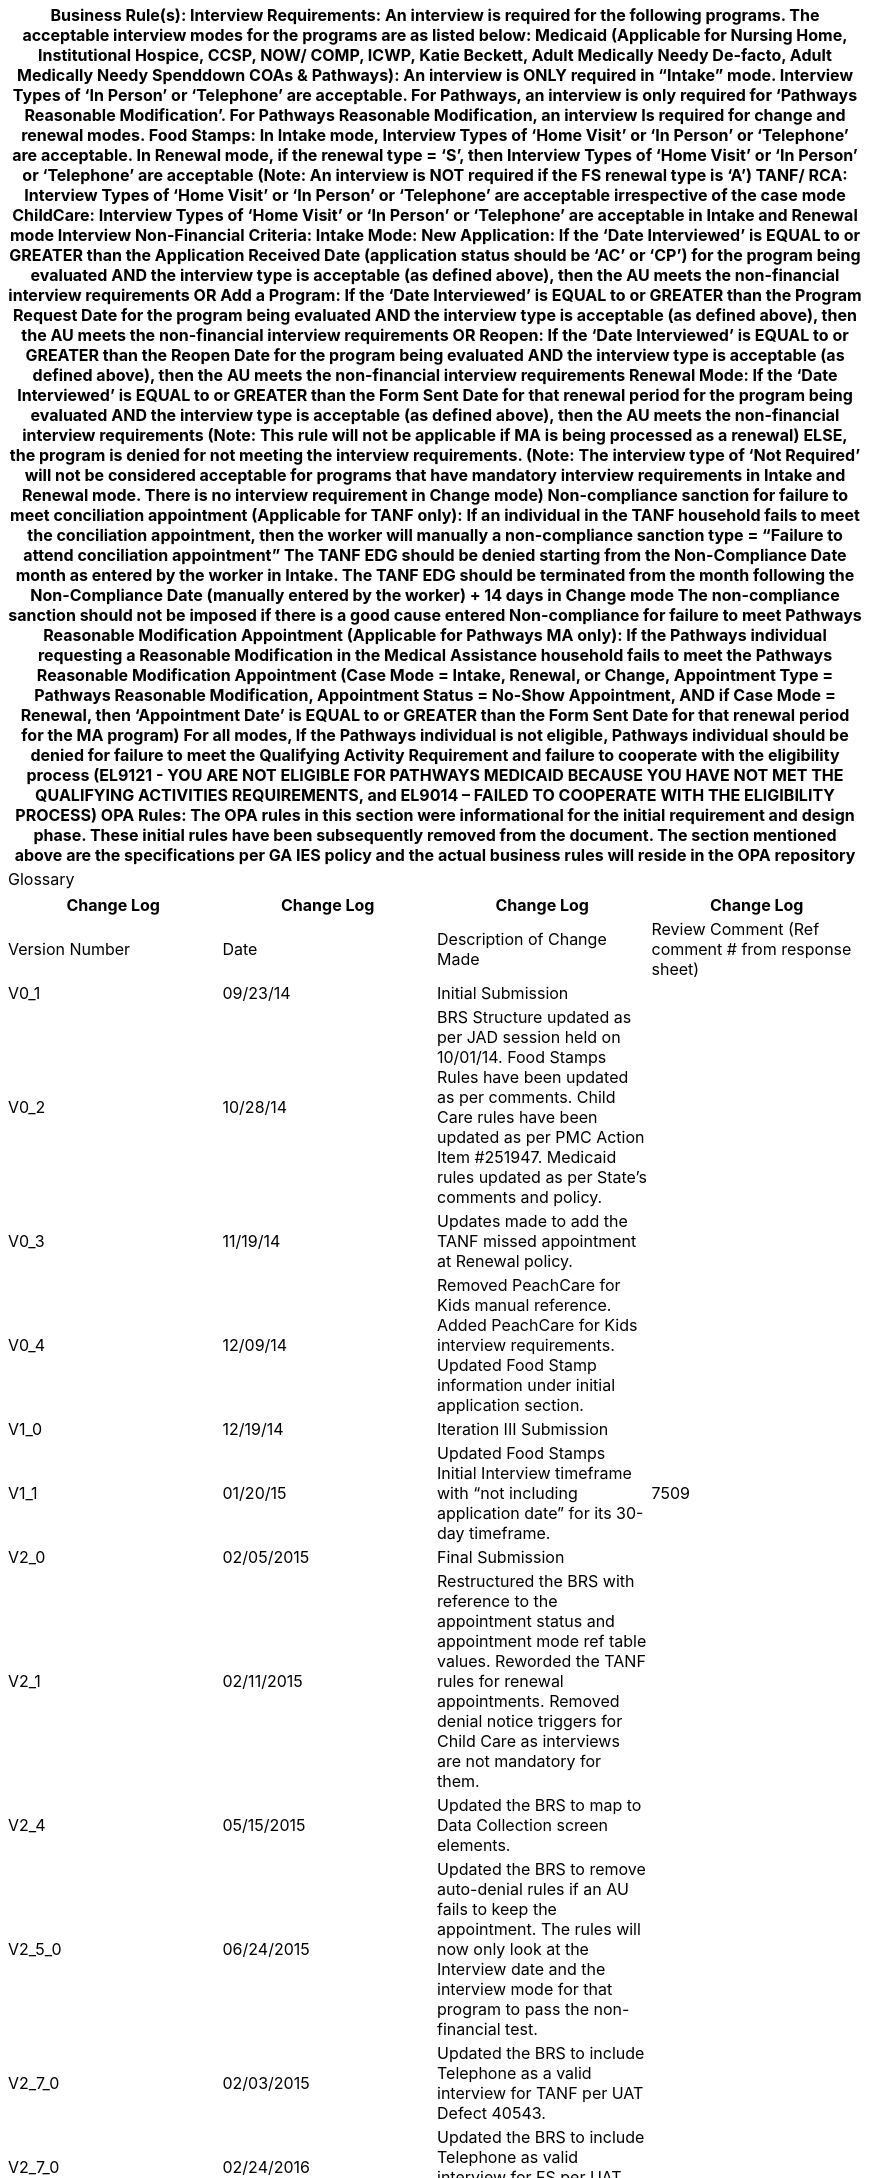 [cols="auto", options="header"]
|===
| Business Rule(s):

Interview Requirements: 

An interview is required for the following programs. The acceptable interview modes for the programs are as listed below:
Medicaid (Applicable for Nursing Home, Institutional Hospice, CCSP, NOW/ COMP, ICWP, Katie Beckett, Adult Medically Needy De-facto, Adult Medically Needy Spenddown COAs & Pathways): An interview is ONLY required in “Intake” mode. Interview Types of ‘In Person’ or ‘Telephone’ are acceptable. For Pathways, an interview is only required for ‘Pathways Reasonable Modification’. 
For Pathways Reasonable Modification, an interview Is required for change and renewal modes.
Food Stamps: 
In Intake mode, Interview Types of ‘Home Visit’ or ‘In Person’ or ‘Telephone’ are acceptable. 
In Renewal mode, if the renewal type = ‘S’, then Interview Types of ‘Home Visit’ or ‘In Person’ or ‘Telephone’ are acceptable (Note: An interview is NOT required if the FS renewal type is ‘A’)
TANF/ RCA: Interview Types of ‘Home Visit’ or ‘In Person’ or ‘Telephone’ are acceptable irrespective of the case mode
ChildCare: Interview Types of ‘Home Visit’ or ‘In Person’ or ‘Telephone’ are acceptable in Intake and Renewal mode

Interview Non-Financial Criteria:
Intake Mode: 
New Application: If the ‘Date Interviewed’ is EQUAL to or GREATER than the Application Received Date (application status should be ‘AC’ or ‘CP’) for the program being evaluated AND the interview type is acceptable (as defined above), then the AU meets the non-financial interview requirements OR 
Add a Program: If the ‘Date Interviewed’ is EQUAL to or GREATER than the Program Request Date for the program being evaluated AND the interview type is acceptable (as defined above), then the AU meets the non-financial interview requirements OR 
Reopen: If the ‘Date Interviewed’ is EQUAL to or GREATER than the Reopen Date for the program being evaluated AND the interview type is acceptable (as defined above), then the AU meets the non-financial interview requirements
Renewal Mode: If the ‘Date Interviewed’ is EQUAL to or GREATER than the Form Sent Date for that renewal period for the program being evaluated AND the interview type is acceptable (as defined above), then the AU meets the non-financial interview requirements (Note: This rule will not be applicable if MA is being processed as a renewal)
ELSE, the program is denied for not meeting the interview requirements. 

(Note: The interview type of ‘Not Required’ will not be considered acceptable for programs that have mandatory interview requirements in Intake and Renewal mode. There is no interview requirement in Change mode)

Non-compliance sanction for failure to meet conciliation appointment (Applicable for TANF only):
If an individual in the TANF household fails to  meet the conciliation appointment, then the worker will manually a non-compliance sanction type = “Failure to attend conciliation appointment”
The TANF EDG should be denied starting from the Non-Compliance Date month as entered by the worker in Intake.
The TANF EDG should be terminated from the month following the Non-Compliance Date (manually entered by the worker) + 14 days in Change mode
The non-compliance sanction should not be imposed if there is a good cause entered


Non-compliance for failure to meet Pathways Reasonable Modification Appointment (Applicable for Pathways MA only):
If the Pathways individual requesting a Reasonable Modification in the Medical Assistance household fails to meet the Pathways Reasonable Modification Appointment (Case Mode = Intake, Renewal, or Change, Appointment Type = Pathways Reasonable Modification, Appointment Status = No-Show Appointment, AND if Case Mode = Renewal, then ‘Appointment Date’ is EQUAL to or GREATER than the Form Sent Date for that renewal period for the MA program)
For all modes, If the Pathways individual is not eligible, Pathways individual should be denied for failure to meet the Qualifying Activity Requirement and failure to cooperate with the eligibility process (EL9121 - YOU ARE NOT ELIGIBLE FOR PATHWAYS MEDICAID BECAUSE YOU HAVE NOT MET THE QUALIFYING ACTIVITIES REQUIREMENTS, and EL9014 – FAILED TO COOPERATE WITH THE ELIGIBILITY PROCESS)

OPA Rules:

The OPA rules in this section were informational for the initial requirement and design phase. These initial rules have been subsequently removed from the document. The section mentioned above are the specifications per GA IES policy and the actual business rules will reside in the OPA repository
| Glossary
|===
[cols="auto", options="header"]
|===
| Change Log | Change Log | Change Log | Change Log
| Version Number | Date | Description of Change Made | Review Comment (Ref comment # from response sheet)
| V0_1 | 09/23/14 | Initial Submission | 
| V0_2 | 10/28/14 | BRS Structure updated as per JAD session held on 10/01/14.
Food Stamps Rules have been updated as per comments. Child Care rules have been updated as per PMC Action Item #251947.
Medicaid rules updated as per State’s comments and policy. | 
| V0_3 | 11/19/14 | Updates made to add the TANF missed appointment at Renewal policy. | 
| V0_4 | 12/09/14 | Removed PeachCare for Kids manual reference. Added PeachCare for Kids interview requirements.  Updated Food Stamp information under initial application section. | 
| V1_0 | 12/19/14 | Iteration III Submission | 
| V1_1 | 01/20/15 | Updated Food Stamps Initial Interview timeframe with “not including application date” for its 30-day timeframe. | 7509
| V2_0 | 02/05/2015 | Final Submission | 
| V2_1 | 02/11/2015 | Restructured the BRS with reference to the appointment status and appointment mode ref table values. Reworded the TANF rules for renewal appointments. Removed denial notice triggers for Child Care as interviews are not mandatory for them. | 
| V2_4 | 05/15/2015 | Updated the BRS to map to Data Collection screen elements. | 
| V2_5_0 | 06/24/2015 | Updated the BRS to remove auto-denial rules if an AU fails to keep the appointment. The rules will now only look at the Interview date and the interview mode for that program to pass the non-financial test. | 
| V2_7_0 | 02/03/2015 | Updated the BRS to include Telephone as a valid interview for TANF per UAT Defect 40543. | 
| V2_7_0 | 02/24/2016 | Updated the BRS to include Telephone as valid interview for FS per UAT defect 40706 | 
| V2_7_0 | 03/09/2016 | Removed the date condition if the interview type = “Not Required” as per UAT defect 44572 | 
| V2_7_0 | 03/28/2016 | Updated the interview requirements for Medicaid. | Refer to UAT defect 43626
| V2_7_0 | 4/1/2016 | Added interview requirements for CC | Refer to UAT defect 45519
| V2_7_0 | 4/18/2016 | Added rules for failure to attend conciliation appointment rule for TANF | UAT Defect 46285
| V2_7_0 | 9/7/2016 | For the Failure to meet conciliation appointment, the penalty period will be calculated with respect to the Non-Compliance Date captured on the Non-Compliance Details screen and not the Penalty Period Begin Date | UAT defect 57031
| V2_7_1 | 5/8/2018 | Updated the interview requirements to the following:
Intake Mode: If the ‘Date Interviewed’ is EQUAL to or GREATER than the Application Received Date (application status should be ‘AC’ or ‘CP’) for the program being evaluated AND the interview type is acceptable (as defined above), then the AU meets the non-financial interview requirements
Renewal Mode: If the ‘Date Interviewed’ is EQUAL to or GREATER than the Form Sent Date for that renewal period for the program being evaluated AND the interview type is acceptable (as defined above), then the AU meets the non-financial interview requirements (Note: This rule will not be applicable if MA is being processed as a renewal)
ELSE, the program is denied for not meeting the interview requirements. 
(Note: The interview type of ‘Not Required’ will not be considered acceptable for programs that have mandatory interview requirements in Intake and Renewal mode. There is no interview requirement in Change mode) | Defect 83628
| V2_7_1 | 5/21/2018 | Added the following note for Alternate FS renewals:
(Note: An interview is NOT required if the FS renewal type is ‘A’) | Defect 83628
| V2_7_2 | 6/6/2018 | Updated the rules for intake mode: Interview Non-Financial Criteria:
Intake Mode: 
New Application: If the ‘Date Interviewed’ is EQUAL to or GREATER than the Application Received Date (application status should be ‘AC’ or ‘CP’) for the program being evaluated AND the interview type is acceptable (as defined above), then the AU meets the non-financial interview requirements OR 
Add a Program: If the ‘Date Interviewed’ is EQUAL to or GREATER than the Program Request Date for the program being evaluated AND the interview type is acceptable (as defined above), then the AU meets the non-financial interview requirements OR 
Reopen: If the ‘Date Interviewed’ is EQUAL to or GREATER than the Reopen Date for the program being evaluated AND the interview type is acceptable (as defined above), then the AU meets the non-financial interview requirements | Defect 83628
| vPATHWAYSv1.0 | 12/16/2020 | Added Interview Non-Compliance requirements for the Pathways Class of Assistance | Pathways Release 1 Design Submission
| vPATHWAYSv2.0 | 1/8/2021 | Added ineligibility notice reason EL9014 for failure to meet Pathways QA appointment per State Comment Review request 795. 
Modified Pathways logic to trigger the ineligibility reasons for failure to attend appointment in Change and Renewal mode per State Comment Review request 794. | Pathways Release 1 Design Submission
| vPATHWAYSv2.1 | 1/13/2021 | Modified logic for generating ineligibility reasons for the Reasonable Modification appointment in Renewal mode according to the Appointment Date rather than the Interview Date per State Review Comment 794. | Pathways Release 1 Design Submission
| vPATHWAYSv2.0v0.1 | 2/16/2023 | Interim Pathways 2.0 submission | N/A
| vPATHWAYS2.0v1.0 | 3/1/2023 | Final Design Submission 
Pathways is added on page 1 under MA for interviews | State Comment ID 147
| vPATHWAYS2.0v1.1 | 3/22/2023 | Design Deliverable Response Submission Updated verbiage on for Interview Requirements on page one for ‘Pathways Reasonable Modification’. | State Comment ID 147
| vPATHWAYS2.0v1.2 | 5/17/2023 | Updated EL8*** (8 series) Notices codes to EL9*** (9 series) Notice codes | N/A
| v35.0 | 8/21/2023 | N/A | N/A
| V48.0 | 09/03/2024 | Updated CC to be Telephone appointment only | CR852463
|===
[cols="auto", options="header"]
|===
| 
| 
|===
[cols="auto", options="header"]
|===
| 
|  |  |  | 
|  |  |  | 
|  |  |  | 
|  |  |  | 
|  |  |  | 
|  |  |  | 
|  |  |  | 
|  |  |  | 
|  |  |  | 
|  |  |  | 
|  |  |  | 
|  |  |  | 
|  |  |  | 
|  |  |  | 
|  |  |  | 
|  |  |  | 
|  |  |  | 
|  |  |  | 
|  |  |  | 
|  |  |  | 
|  |  |  | 
|  |  |  | 
|  |  |  | 
|  |  |  | 
|  |  |  | 
|  |  |  | 
|  |  |  | 
|  |  |  | 
|  |  |  | 
|  |  |  | 
|===

